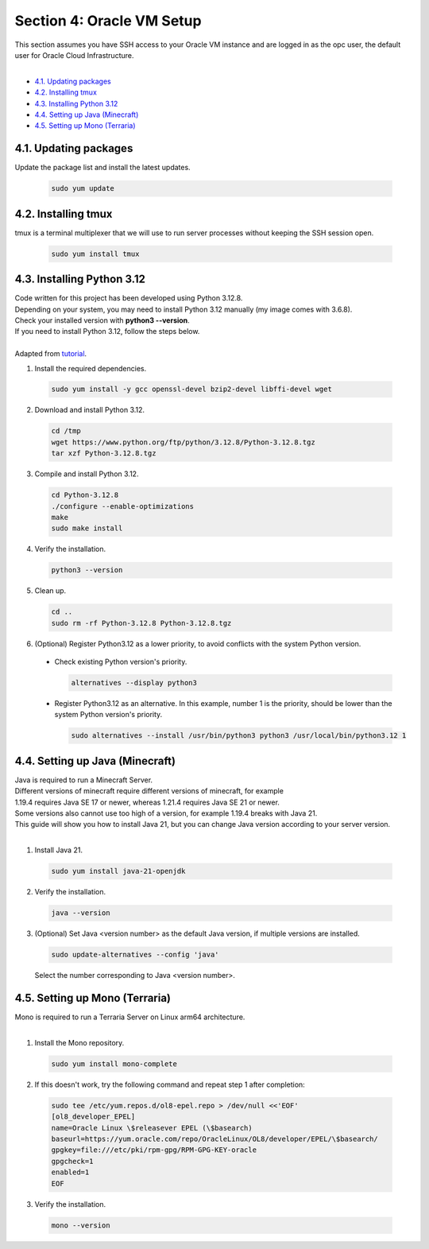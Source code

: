Section 4: Oracle VM Setup
===========================
| This section assumes you have SSH access to your Oracle VM instance and are logged in as the opc user, the default user for Oracle Cloud Infrastructure.
|
- `4.1. Updating packages`_
- `4.2. Installing tmux`_
- `4.3. Installing Python 3.12`_
- `4.4. Setting up Java (Minecraft)`_
- `4.5. Setting up Mono (Terraria)`_

4.1. Updating packages
----------------------
Update the package list and install the latest updates.
   
  .. code-block:: console

    sudo yum update

4.2. Installing tmux
--------------------
tmux is a terminal multiplexer that we will use to run server processes without keeping the SSH session open.

  .. code-block:: console

    sudo yum install tmux

4.3. Installing Python 3.12
---------------------------
| Code written for this project has been developed using Python 3.12.8.
| Depending on your system, you may need to install Python 3.12 manually (my image comes with 3.6.8).
| Check your installed version with **python3 --version**.
| If you need to install Python 3.12, follow the steps below.
|
| Adapted from `tutorial <https://medium.com/@donfiealex/boost-your-python-installing-3-12-on-centos-7-04c8cdc5dd8f>`_.

1. Install the required dependencies.

  .. code-block:: console
    
    sudo yum install -y gcc openssl-devel bzip2-devel libffi-devel wget

2. Download and install Python 3.12.

  .. code-block:: console

    cd /tmp
    wget https://www.python.org/ftp/python/3.12.8/Python-3.12.8.tgz
    tar xzf Python-3.12.8.tgz

3. Compile and install Python 3.12.

  .. code-block:: console

    cd Python-3.12.8
    ./configure --enable-optimizations
    make
    sudo make install

4. Verify the installation.

  .. code-block:: console

    python3 --version

5. Clean up.

  .. code-block:: console

    cd ..
    sudo rm -rf Python-3.12.8 Python-3.12.8.tgz

6. (Optional) Register Python3.12 as a lower priority, to avoid conflicts with the system Python version.
  - Check existing Python version's priority.

    .. code-block:: console

      alternatives --display python3

  - Register Python3.12 as an alternative. In this example, number 1 is the priority, should be lower than the system Python version's priority.

    .. code-block:: console

      sudo alternatives --install /usr/bin/python3 python3 /usr/local/bin/python3.12 1

4.4. Setting up Java (Minecraft)
--------------------------------
| Java is required to run a Minecraft Server.
| Different versions of minecraft require different versions of minecraft, for example 
| 1.19.4 requires Java SE 17 or newer, whereas 1.21.4 requires Java SE 21 or newer.
| Some versions also cannot use too high of a version, for example 1.19.4 breaks with Java 21.
| This guide will show you how to install Java 21, but you can change Java version according to your server version.
|
1. Install Java 21.

  .. code-block:: console

    sudo yum install java-21-openjdk

2. Verify the installation.

  .. code-block:: console

    java --version

3. (Optional) Set Java <version number> as the default Java version, if multiple versions are installed.

  .. code-block:: console

    sudo update-alternatives --config 'java'

  Select the number corresponding to Java <version number>.

4.5. Setting up Mono (Terraria)
-------------------------------
| Mono is required to run a Terraria Server on Linux arm64 architecture.
|
1. Install the Mono repository.

  .. code-block:: console

    sudo yum install mono-complete

2. If this doesn't work, try the following command and repeat step 1 after completion:

  .. code-block:: console

    sudo tee /etc/yum.repos.d/ol8-epel.repo > /dev/null <<'EOF'
    [ol8_developer_EPEL]
    name=Oracle Linux \$releasever EPEL (\$basearch)
    baseurl=https://yum.oracle.com/repo/OracleLinux/OL8/developer/EPEL/\$basearch/
    gpgkey=file:///etc/pki/rpm-gpg/RPM-GPG-KEY-oracle
    gpgcheck=1
    enabled=1
    EOF

3. Verify the installation.

  .. code-block:: console

    mono --version
